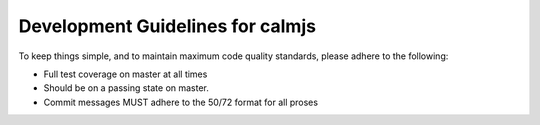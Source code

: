 Development Guidelines for calmjs
=================================

To keep things simple, and to maintain maximum code quality standards,
please adhere to the following:

- Full test coverage on master at all times
- Should be on a passing state on master.
- Commit messages MUST adhere to the 50/72 format for all proses
